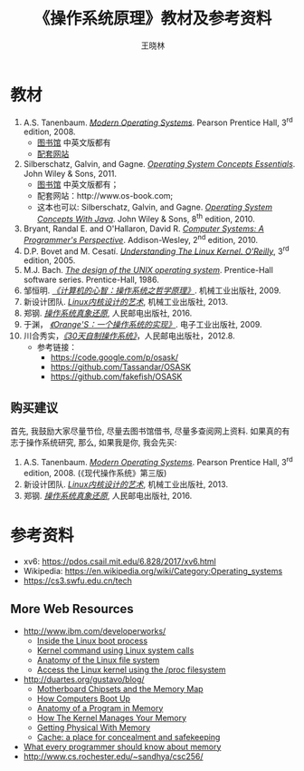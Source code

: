#+TITLE:     《操作系统原理》教材及参考资料
#+AUTHOR:    王晓林
#+EMAIL:     wx672ster@gmail.com
#+LANGUAGE:  cn
#+OPTIONS:   H:3 num:nil toc:t \n:nil @:t ::t |:t ^:t -:t f:t *:t <:t
#+OPTIONS:   TeX:t LaTeX:t skip:nil d:nil todo:t pri:nil tags:not-in-toc
#+INFOJS_OPT: view:plain toc:t ltoc:t mouse:underline buttons:0 path:http://cs2.swfu.edu.cn/org-info-js/org-info.js
#+EXPORT_SELECT_TAGS: export
#+EXPORT_EXCLUDE_TAGS: noexport
#+LINK_UP:   
#+LINK_HOME: 
# (setq org-export-html-use-infojs nil)

* 教材
  1. A.S. Tanenbaum. [[https://cs3.swfu.edu.cn/tech#book_id%3D4&library_id%3DCalibre1&panel%3Dbook_details][/Modern Operating Systems/]]. Pearson Prentice Hall, 3^{rd}
     edition, 2008.
     - [[http://lib.swfu.edu.cn][图书馆]] 中英文版都有
     - [[https://www.pearson.com/us/higher-education/program/Tanenbaum-Modern-Operating-Systems-4th-Edition/PGM80736.html][配套网站]]
  2. Silberschatz, Galvin, and Gagne. [[https://cs3.swfu.edu.cn/tech#book_id%3D1&library_id%3DCalibre1&panel%3Dbook_details][/Operating System Concepts Essentials/]]. John Wiley &
     Sons, 2011.
     - [[http://lib.swfu.edu.cn][图书馆]] 中英文版都有； 
     - 配套网站：http://www.os-book.com;
     - 这本也可以: Silberschatz, Galvin, and Gagne. [[http://cs2.swfu.edu.cn/pub/resources/Books/OS/os-concepts-8e/Operating_System_Concepts_With_Java-8e.pdf][/Operating System Concepts With
       Java/]]. John Wiley & Sons, 8^{th} edition, 2010.
  3. Bryant, Randal E. and O'Hallaron, David R. [[https://cs3.swfu.edu.cn/tech#book_id%3D33&library_id%3DCalibre1&panel%3Dbook_details][/Computer Systems: A Programmer's
     Perspective/]]. Addison-Wesley, 2^{nd} edition, 2010.
  4. D.P. Bovet and M. Cesatí. [[https://cs3.swfu.edu.cn/tech#book_id%3D11&library_id%3DCalibre1&panel%3Dbook_details][/Understanding The Linux Kernel. O'Reilly/]], 3^{rd}
     edition, 2005.
  5. M.J. Bach. [[https://cs3.swfu.edu.cn/tech#book_id%3D8&library_id%3DCalibre1&panel%3Dbook_details][/The design of the UNIX operating system/]]. Prentice-Hall software
     series. Prentice-Hall, 1986.
  6. 邹恒明. [[https://cs3.swfu.edu.cn/tech#book_id%3D82&library_id%3DCalibre1&panel%3Dbook_details][/《计算机的心智：操作系统之哲学原理》/]]. 机械工业出版社, 2009.
  7. 新设计团队. [[https://cs3.swfu.edu.cn/tech/get/PDF/14/Calibre1][/Linux内核设计的艺术/]], 机械工业出版社, 2013.
  8. 郑钢. [[https://cs3.swfu.edu.cn/tech/get/PDF/158/Calibre1][/操作系统真象还原/]], 人民邮电出版社, 2016.
  9. 于渊， [[https://cs3.swfu.edu.cn/tech#book_id%3D2&library_id%3DCalibre1&panel%3Dbook_details][/《Orange'S：一个操作系统的实现》/]]. 电子工业出版社, 2009.
  10. 川合秀实，[[https://cs3.swfu.edu.cn/tech#book_id%3D3&library_id%3DCalibre1&panel%3Dbook_details][/《30天自制操作系统》/]]，人民邮电出版社，2012.8.
      - 参考链接：
        - https://code.google.com/p/osask/
        - https://github.com/Tassandar/OSASK
        - https://github.com/fakefish/OSASK
** 购买建议
   首先, 我鼓励大家尽量节俭, 尽量去图书馆借书, 尽量多查阅网上资料. 如果真的有志于操作系统研究, 那么, 如果我是你, 我会先买:
   1. A.S. Tanenbaum. [[https://cs3.swfu.edu.cn/tech#book_id%3D4&library_id%3DCalibre1&panel%3Dbook_details][/Modern Operating Systems/]]. Pearson Prentice Hall, 3^{rd}
      edition, 2008. (《现代操作系统》第三版)
   7. 新设计团队. [[https://cs3.swfu.edu.cn/tech/get/PDF/14/Calibre1][/Linux内核设计的艺术/]], 机械工业出版社, 2013.
   8. 郑钢. [[https://cs3.swfu.edu.cn/tech/get/PDF/158/Calibre1][/操作系统真象还原/]], 人民邮电出版社, 2016.

* 参考资料
- xv6: https://pdos.csail.mit.edu/6.828/2017/xv6.html
- Wikipedia: https://en.wikipedia.org/wiki/Category:Operating_systems
- https://cs3.swfu.edu.cn/tech

** More Web Resources
   - [[http://www.ibm.com/developerworks/]]
     - [[http://www.ibm.com/developerworks/linux/library/l-linuxboot/][Inside the Linux boot process]]
     - [[http://www.ibm.com/developerworks/linux/library/l-system-calls/][Kernel command using Linux system calls]]
     - [[http://www.ibm.com/developerworks/linux/library/l-linux-filesystem/][Anatomy of the Linux file system]]
     - [[http://www.ibm.com/developerworks/linux/library/l-proc.html][Access the Linux kernel using the /proc filesystem]]
   - [[http://duartes.org/gustavo/blog/]]
     - [[http://duartes.org/gustavo/blog/post/motherboard-chipsets-memory-map][Motherboard Chipsets and the Memory Map]]
     - [[http://duartes.org/gustavo/blog/category/software-illustrated/page/2][How Computers Boot Up]]
     - [[http://duartes.org/gustavo/blog/post/anatomy-of-a-program-in-memory][Anatomy of a Program in Memory]]
     - [[http://duartes.org/gustavo/blog/post/how-the-kernel-manages-your-memory][How The Kernel Manages Your Memory]]
     - [[http://duartes.org/gustavo/blog/post/getting-physical-with-memory][Getting Physical With Memory]]
     - [[http://duartes.org/gustavo/blog/post/intel-cpu-caches][Cache: a place for concealment and safekeeping]]
   - [[http://people.redhat.com/drepper/cpumemory.pdf][What every programmer should know about memory]]
   - [[http://www.cs.rochester.edu/~sandhya/csc256/]]


